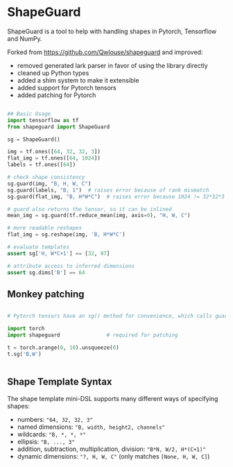 * ShapeGuard

ShapeGuard is a tool to help with handling shapes in Pytorch, Tensorflow and NumPy.

Forked from https://github.com/Qwlouse/shapeguard and improved:

- removed generated lark parser in favor of using the library directly
- cleaned up Python types
- added a shim system to make it extensible
- added support for Pytorch tensors
- added patching for Pytorch

#+BEGIN_SRC python

## Basic Usage
import tensorflow as tf
from shapeguard import ShapeGuard

sg = ShapeGuard()

img = tf.ones([64, 32, 32, 3])
flat_img = tf.ones([64, 1024])
labels = tf.ones([64])

# check shape consistency
sg.guard(img, "B, H, W, C")
sg.guard(labels, "B, 1")  # raises error because of rank mismatch
sg.guard(flat_img, "B, H*W*C")  # raises error because 1024 != 32*32*3

# guard also returns the tensor, so it can be inlined
mean_img = sg.guard(tf.reduce_mean(img, axis=0), "H, W, C")

# more readable reshapes
flat_img = sg.reshape(img, 'B, H*W*C')

# evaluate templates
assert sg['H, W*C+1'] == [32, 97]

# attribute access to inferred dimensions
assert sg.dims['B'] == 64
#+END_SRC

** Monkey patching

#+BEGIN_SRC python

  # Pytorch tensors have an sg() method for convenience, which calls guard()

  import torch
  import shapeguard               # required for patching

  t = torch.arange(0, 10).unsqueeze(0)
  t.sg('B,W')


#+END_SRC


** Shape Template Syntax
The shape template mini-DSL supports many different ways of specifying shapes:

  - numbers: ~"64, 32, 32, 3"~
  - named dimensions: ~"B, width, height2, channels"~
  - wildcards: ~"B, *, *, *"~
  - ellipsis: ~"B, ..., 3"~
  - addition, subtraction, multiplication, division: ~"B*N, W/2, H*(C+1)"~
  - dynamic dimensions: ~"?, H, W, C"~  (only matches ~[None, H, W, C]~)

